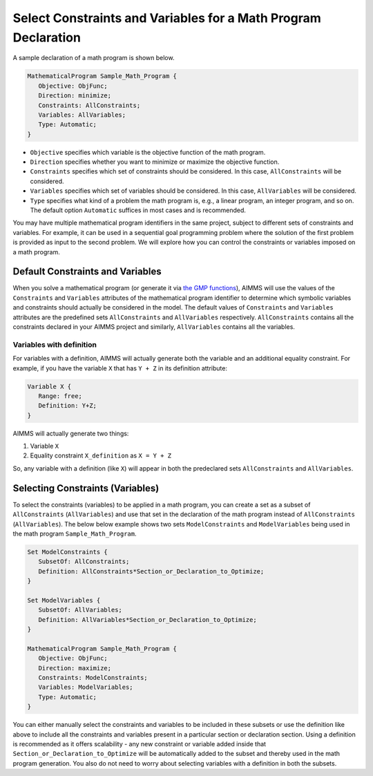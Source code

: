 Select Constraints and Variables for a Math Program Declaration
=======================================================================

.. meta::
   :description: How to select variables and constraints for a mathematical program.
   :keywords: variables, constraints, mathematical program, AllConstraints, AllVariables, goal, programming, sequential

A sample declaration of a math program is shown below. 

.. code-block:: aimms

   MathematicalProgram Sample_Math_Program {
      Objective: ObjFunc;
      Direction: minimize;
      Constraints: AllConstraints;
      Variables: AllVariables;
      Type: Automatic;
   }

* ``Objective`` specifies which variable is the objective function of the math program. 
* ``Direction`` specifies whether you want to minimize or maximize the objective function. 
* ``Constraints`` specifies which set of constraints should be considered. In this case, ``AllConstraints`` will be considered.
* ``Variables`` specifies which set of variables should be considered. In this case, ``AllVariables`` will be considered.
* ``Type`` specifies what kind of a problem the math program is, e.g., a linear program, an integer program, and so on. The default option ``Automatic`` suffices in most cases and is recommended. 

.. seealso::

    * ``AllConstraints`` and ``AllVariables`` are `Model related predeclared identifier <https://download.aimms.com/aimms/download/manuals/AIMMS3FR_PredeclaredModel.pdf>`_ Sets, containing all constraints and all variables defined in your model.
    * `AIMMS Documentation on Mathematical Programs <https://download.aimms.com/aimms/download/manuals/AIMMS3LR_SolvingMathematicalPrograms.pdf>`_


You may have multiple mathematical program identifiers in the same project, subject to different sets of constraints and variables. 
For example, it can be used in a sequential goal programming problem where the solution of the first problem is provided as input to the second problem. 
We will explore how you can control the constraints or variables imposed on a math program. 

Default Constraints and Variables
----------------------------------------

When you solve a mathematical program (or generate it via `the GMP functions <https://how-to.aimms.com/Articles/147/147-GMP-Intro.html>`_), AIMMS will use the values of the ``Constraints`` and ``Variables`` attributes of the mathematical program identifier to determine which symbolic variables and constraints should actually be considered in the model. 
The default values of ``Constraints`` and ``Variables`` attributes are the predefined sets ``AllConstraints`` and ``AllVariables`` respectively. ``AllConstraints`` contains all the constraints declared in your AIMMS project and similarly, ``AllVariables`` contains all the variables. 

Variables with definition
"""""""""""""""""""""""""""""

For variables with a definition, AIMMS will actually generate both the variable and an additional equality constraint. For example, if you have the variable ``X`` that has ``Y + Z`` in its definition attribute:

.. code-block:: aimms

   Variable X {
      Range: free;
      Definition: Y+Z;
   }

AIMMS will actually generate two things:

#. Variable ``X``

#. Equality constraint ``X_definition`` as ``X = Y + Z``

So, any variable with a definition (like ``X``) will appear in both the predeclared sets ``AllConstraints`` and ``AllVariables``. 

Selecting Constraints (Variables) 
-----------------------------------------

To select the constraints (variables) to be applied in a math program, you can create a set as a subset of ``AllConstraints`` (``AllVariables``) and use that set in the declaration of the math program instead of ``AllConstraints`` (``AllVariables``). The below below example shows two sets ``ModelConstraints`` and ``ModelVariables`` being used in the math program ``Sample_Math_Program``. 

.. code-block:: aimms

   Set ModelConstraints {
      SubsetOf: AllConstraints;
      Definition: AllConstraints*Section_or_Declaration_to_Optimize;
   }

   Set ModelVariables {
      SubsetOf: AllVariables;
      Definition: AllVariables*Section_or_Declaration_to_Optimize;
   }

   MathematicalProgram Sample_Math_Program {
      Objective: ObjFunc;
      Direction: maximize;
      Constraints: ModelConstraints;
      Variables: ModelVariables;
      Type: Automatic;
   }

You can either manually select the constraints and variables to be included in these subsets or use the definition like above to include all the constraints and variables present in a particular section or declaration section. 
Using a definition is recommended as it offers scalability - any new constraint or variable added inside that ``Section_or_Declaration_to_Optimize`` will be automatically added to the subset and thereby used in the math program generation. 
You also do not need to worry about selecting variables with a definition in both the subsets. 



